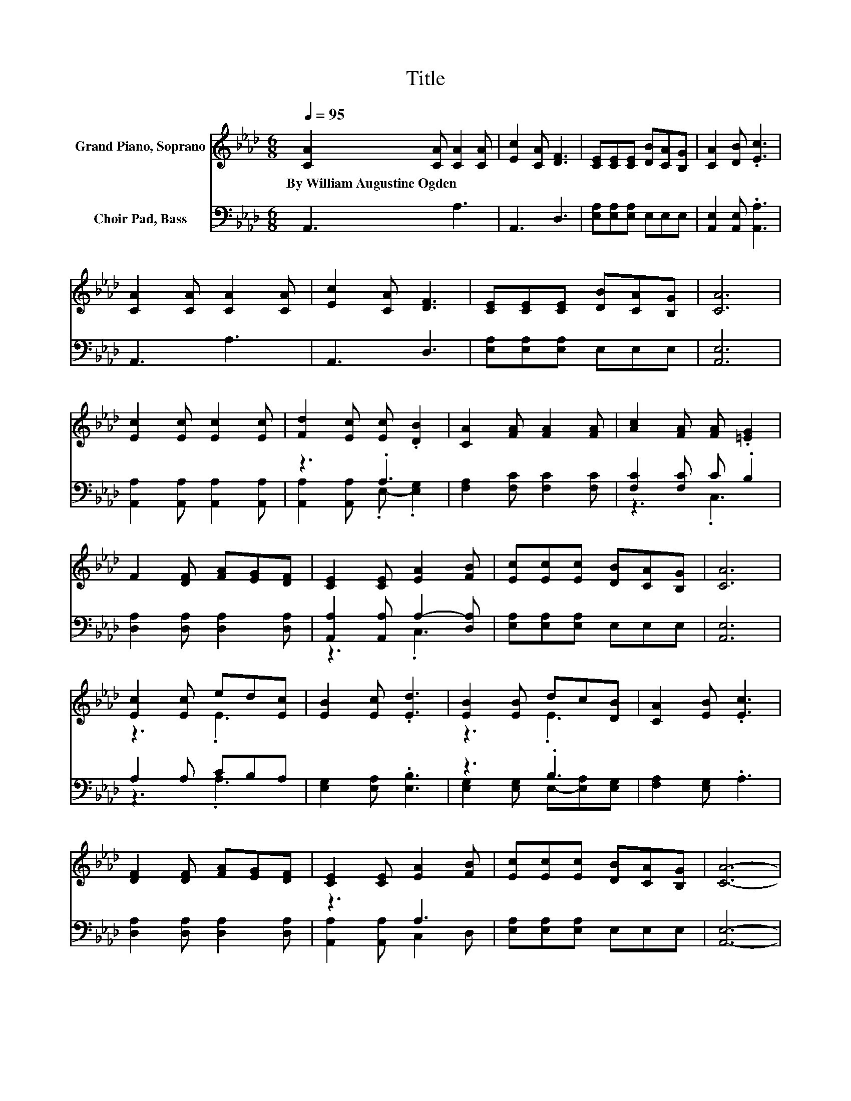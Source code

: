 X:1
T:Title
%%score ( 1 2 ) ( 3 4 )
L:1/8
Q:1/4=95
M:6/8
K:Ab
V:1 treble nm="Grand Piano, Soprano"
V:2 treble 
V:3 bass nm="Choir Pad, Bass"
V:4 bass 
V:1
 [CA]2 [CA] [CA]2 [CA] | [Ec]2 [CA] [DF]3 | [CE][CE][CE] [DB][CA][B,G] | [CA]2 [DB] .[Ec]3 | %4
w: By~William~Augustine~Ogden * * *||||
 [CA]2 [CA] [CA]2 [CA] | [Ec]2 [CA] [DF]3 | [CE][CE][CE] [DB][CA][B,G] | [CA]6 | %8
w: ||||
 [Ec]2 [Ec] [Ec]2 [Ec] | [Fd]2 [Ec] [Ec] .[DB]2 | [CA]2 [FA] [FA]2 [FA] | [Ac]2 [FA] [FA] .[=EG]2 | %12
w: ||||
 F2 [DF] [FA][EG][DF] | [CE]2 [CE] [EA]2 [FB] | [Ec][Ec][Ec] [DB][CA][B,G] | [CA]6 | %16
w: ||||
 [Ec]2 [Ec] ed[Ec] | [EB]2 [Ec] .[Ed]3 | [EB]2 [EB] dc[DB] | [CA]2 [EB] .[Ec]3 | %20
w: ||||
 [DF]2 [DF] [FA][EG][DF] | [CE]2 [CE] [EA]2 [FB] | [Ec][Ec][Ec] [DB][CA][B,G] | [CA]6- | %24
w: ||||
 [CA]3 z3 |] %25
w: |
V:2
 x6 | x6 | x6 | x6 | x6 | x6 | x6 | x6 | x6 | x6 | x6 | x6 | x6 | x6 | x6 | x6 | z3 .E3 | x6 | %18
 z3 .E3 | x6 | x6 | x6 | x6 | x6 | x6 |] %25
V:3
 A,,3 A,3 | A,,3 D,3 | [E,A,][E,A,][E,A,] E,E,E, | [A,,E,]2 [A,,E,] .[A,,A,]3 | A,,3 A,3 | %5
 A,,3 D,3 | [E,A,][E,A,][E,A,] E,E,E, | [A,,E,]6 | [A,,A,]2 [A,,A,] [A,,A,]2 [A,,A,] | z3 .A,3 | %10
 [F,A,]2 [F,C] [F,C]2 [F,C] | [F,C]2 [F,C] C .B,2 | [D,A,]2 [D,A,] [D,A,]2 [D,A,] | %13
 [A,,A,]2 [A,,A,] A,2- [D,A,] | [E,A,][E,A,][E,A,] E,E,E, | [A,,E,]6 | A,2 A, CB,A, | %17
 [E,G,]2 [E,A,] .[E,B,]3 | z3 .B,3 | [F,A,]2 [E,G,] .A,3 | [D,A,]2 [D,A,] [D,A,]2 [D,A,] | z3 A,3 | %22
 [E,A,][E,A,][E,A,] E,E,E, | [A,,E,]6- | [A,,E,]3 z3 |] %25
V:4
 x6 | x6 | x6 | x6 | x6 | x6 | x6 | x6 | x6 | [A,,A,]2 [A,,A,] .E,- .[E,G,]2 | x6 | z3 .C,3 | x6 | %13
 z3 .C,3 | x6 | x6 | z3 .A,3 | x6 | [E,G,]2 [E,G,] E,-[E,A,][E,G,] | x6 | x6 | %21
 [A,,A,]2 [A,,A,] C,2 D, | x6 | x6 | x6 |] %25

